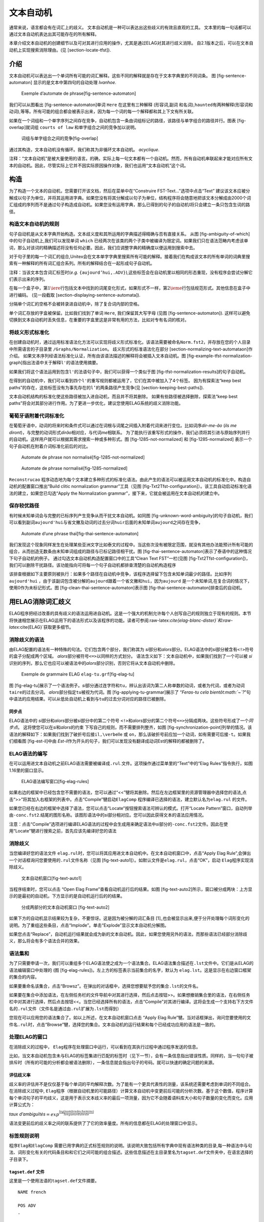 文本自动机
==========

通常来说，语言都会有在词汇上的歧义。
文本自动机是一种可以表达出这些歧义的有效且直观的工具。
文本里的每一句话都可以通过文本自动机表达出其可能存在的所有解释。

本章介绍文本自动机的创建细节以及可对其进行应用的操作，尤其是通过ELAG对其进行歧义消除。
自2.1版本之后，可以在文本自动机上实现搜索消除理由。(见 [section-locate-tfst]).

介绍
----

文本自动机可以表达出一个单词所有可能的词汇解释。这些不同的解释就是存在于文本字典里的不同词条。
图 [fig-sentence-automaton] 显示的是文本中第四句的自动处理 *Ivanhoe*.

.. figure:: resources/img/fig7-1.png
   :alt: Exemple d’automate de phrase[fig-sentence-automaton]
   :width: 15.50000cm

   Exemple d’automate de phrase[fig-sentence-automaton]

我们可以从图看出 [fig-sentence-automaton]单词 ``Here`` 在这里有三种解释
(形容词,副词
和名词),\ ``haunted``\ 有两种解释(形容词和动词),等等。所有可能的组合都会被表示出来，因为每一个词的每一个解释都和其上下文有所关联。

如果在一个词组和一个单字序列之间存在竞争，自动机包含一条由词组标记的路径，该路径与单字组合的路径并行。图表 [fig-overlap]就词组
``courts of law`` 和单字组合之间的竞争加以说明。

.. figure:: resources/img/fig7-2.png
   :alt: 词组与单字组合之间的竞争[fig-overlap]
   :width: 12.50000cm

   词组与单字组合之间的竞争[fig-overlap]

通过其构造，文本自动机没有循环。我们称其为非循环文本自动机。
*acyclique*.

注释：“文本自动机”是被大量使用的语言。的确，实际上每一句文本都有一个自动机。然而，所有自动机串联起来才能对应所有文本的自动机。因此，尽管实际上它并不因实际原因操作对象，我们也运用“文本自动机”这个词。

构造
----

为了构造一个文本的自动机，您需要打开该文档，然后在菜单中在“Construire
FST-Text...”选项中点击“Text”
建议该文本应被分解成以句子为单位，并将其运用进字典。如果您没有将其分解成以句子为单位，结构程序将会随意地把该文本分解成由2000个词汇组成的序列而不是通过句子构造成自动机。如果您没有运用字典，那么已得到的句子的自动机I将只会建立一条只包含生词的路径。

构造文本自动机的规则
~~~~~~~~~~~~~~~~~~~~

句子自动机是从文本字典开始构造。文本歧义度和其所运用的字典描述得精确与否有直接关系。
从图 [fig-ambiguity-of-which]中的句子自动机上,我们可以发现单词 ``which``
已经两次在该类的两个子类中被编译为限定词。如果我们只在语法范畴内考虑该单词，那么对该词的精确描述将没有任何必要。因此，我们应调整字典的精确度以便运用到搜索中去。

.. figure:: resources/img/fig7-3.png
   :alt: Double entrée pour ``which`` en tant que
   déterminant[fig-ambiguity-of-which]
   :width: 10.60000cm

   Double entrée pour ``which`` en tant que
   déterminant[fig-ambiguity-of-which]

对于句子里的每一个词汇的组合,Unitex会在文本单字字典里搜索所有可能的解释。接着我们在构成该文本的所有单词的词典里搜索有一种解释的所有词汇组合系列。所有的解释结合在一起形成句子自动机。

注释：当该文本包含词汇标签时(\ *e.g.*
``{aujourd’hui,.ADV}``),这些标签会在自动机里以相同的形态重现，没有程序会尝试分解它们表示出来的序列。

在每一个盒子中，第\ :math:`1\iere`\ 行包括文本中找到的词尾变化形式，如果形式不一样，第\ :math:`2\ieme`\ 行包括规范形式。其他信息在盒子中进行编码。
(见一段截取 [section-displaying-sentence-automata]).

分隔单个词汇的空格不会被转录进自动机中，除了复合词内部的空格。

单个词汇存放的字盒被保留。比如我们找到了单词 ``Here``,
我们保留其大写字母 (见图 [fig-sentence-automaton]).
这样可以避免切换到文本自动机时丢失信息，在重要的字盒里这是非常有用的方法，比如对专有名词的核对。

将歧义形式标准化
~~~~~~~~~~~~~~~~

在创建自动机时，通过运用标准语法化方法可以实现将歧义形式标准化。该语法需要被命名\ ``Norm.fst2``\ ，并存放在您的个人目录中所需语言的子目录里
``/Graphs/Normalization``\ 。
歧义形式的标准语法化在部分 [section-normalizing-text-automataon]作介绍。
如果文本序列经语法标准化认证，所有由该语法描述的解释将会被插入文本自动机。图 [fig-example-tfst-normalization-graph]指出法语中关于解释\ ``l'``\ 的语法使用摘要。

.. figure:: resources/img/fig7-4.png
   :alt: Normalisation de la séquence
   ``l’``\ [fig-example-tfst-normalization-graph]
   :width: 8.60000cm

   Normalisation de la séquence
   ``l’``\ [fig-example-tfst-normalization-graph]

如果我们将这个语法运用到包含\ ``l'``\ 的法语句子中，我们可以获得一个类似于图 [fig-tfst-normalization-results]的句子自动机。

.. figure:: resources/img/fig7-5.png
   :alt: Automate normalisé avec la grammaire de la
   figure [fig-example-tfst-normalization-graph]
   [fig-tfst-normalization-results]
   :width: 10.20000cm

   Automate normalisé avec la grammaire de la
   figure [fig-example-tfst-normalization-graph]
   [fig-tfst-normalization-results]

在得到的自动机中，我们可以看到四个\ ``l'``\ 的重写规则都被运用了，它们在其中被加入了4个标签。
因为有探索法“keep best
paths”的存在，这些标签没有为事先存在的\ ``l’``\ 的两条路径产生竞争(见
[section-keeping-best-paths]).

文本自动机结构的标准化使这些路径被加入进自动机，而且并不将其删除。
如果有些路径被选择删除，探索法“keep best
paths”将会对其部分进行作用。为了更进一步优化，建议您使用ELAG系统的歧义消除功能。

葡萄牙语附着代词标准化
~~~~~~~~~~~~~~~~~~~~~~

在葡萄牙语中，动词的将来时和条件式可以通过在词根与词尾之间插入附着代词来进行变位。比如词序\ *dir-me-ão*
(*ils me
diront*)，与完整的动词形式\ *dirão*\ 相对应，与代词\ *me*\ 相联系。
为了能执行该重写形式的操作，我们必须将其引进与原始序列并行的自动机。这样用户就可以根据其需求搜索一种或多种形式。图 [fig-1285-not-normalized]
和 [fig-1285-normalized] 表示一个句子自动机在附着介词标准化前后的对比。

.. figure:: resources/img/fig7-6.png
   :alt: Automate de phrase non normalisé[fig-1285-not-normalized]
   :width: 11.00000cm

   Automate de phrase non normalisé[fig-1285-not-normalized]

.. figure:: resources/img/fig7-7.png
   :alt: Automate de phrase normalisé[fig-1285-normalized]
   :width: 11.00000cm

   Automate de phrase normalisé[fig-1285-normalized]

``Reconstrucao``
程序动态地为每个文本建立多种形式的标准化语法。由此产生的语法可以被运用文本自动机的标准化中。构造自动机的配置窗口推出“Build
clitic normalization
grammar”工具（见图 [fig-Txt2Tfst-configuration]）。该工具自动启动标准化语法的建立，如果您已勾选“Apply
the Normalization grammar”，接下来，它就会被运用在文本自动机的建立中。

保存较优路径
~~~~~~~~~~~~

有时候未知单词会与完整的已标序列产生竞争从而干扰文本自动机。如同图 [fig-unknown-word-ambiguity]的句子自动机，我们可以看到副词\ ``aujourd'hui``\ 与省文撇及动词的过去分词\ ``huir``\ 后面的未知单词\ ``aujourd``\ 之间存在竞争，

.. figure:: resources/img/fig7-8.png
   :alt: Ambiguïté due à une séquence contenant un mot
   inconnu[fig-unknown-word-ambiguity]
   :width: 11.60000cm

   Ambiguïté due à une séquence contenant un mot
   inconnu[fig-unknown-word-ambiguity]

.. figure:: resources/img/fig7-9.png
   :alt: Automate d’une phrase thaï[fig-thai-sentence-automaton]
   :width: 14.00000cm

   Automate d’une phrase thaï[fig-thai-sentence-automaton]

我们发现这个现象同样发生在处理某些亚洲文字比如泰文的过程中。当这些次没有被限定范围，就没有其他办法能预计所有可能的组合，从而创造无数条由未知单词组成的路径与已标记路径相干扰。图 [fig-thai-sentence-automaton]表示了泰语中的这种情况下句子自动机的例子。
通过勾选文本自动机构造配置窗口中的工具“Clean Text
FST”一栏(见图 [fig-Txt2Tfst-configuration])，我们可以删除干扰路径。该功能指向可将每一个句子自动机都排查清楚的自动机构造程序

.. figure:: resources/img/fig7-10.png
   :alt: Configuration de la construction de l’automate du texte
   [fig-Txt2Tfst-configuration]
   :width: 14.00000cm

   Configuration de la construction de l’automate du texte
   [fig-Txt2Tfst-configuration]

该排查根据如下主要原则被执行：如果多个路径在自动机中竞争，该程序选择留下包含未知单词最少的路径。比如序列
``aujourd'hui``
，由于该副词包含被分解的\ ``aujourd``\ 跟着一个省文撇和\ ``hui``\ ，因为\ ``aujourd``
是一个未知单词,在复合词的情况下，使用0作为未标记形式。图 [fig-clean-thai-sentence-automaton]表示图 [fig-thai-sentence-automaton]排查后的自动机。

.. figure:: resources/img/fig7-11.png
   :alt: Automate de la figure [fig-thai-sentence-automaton] après
   nettoyage[fig-clean-thai-sentence-automaton]
   :width: 10.00000cm

   Automate de la figure [fig-thai-sentence-automaton] après
   nettoyage[fig-clean-thai-sentence-automaton]

用ELAG消除词汇歧义
------------------

ELAG程序把经过改善的具有歧义的语法运用进自动机。这是一个强大的机制允许每个人创写自己的规则独立于现有的规则。本节将快速相您展示在ELAG运用下的语法形式以及该程序的功能。读者可参阅:raw-latex:`\cite{elag-blanc-dister}`和:raw-latex:`\cite{ELAG}`获取更多细节。

消除歧义的语法
~~~~~~~~~~~~~~

由ELAG配置的语法有一种特殊的句法。它们包含两个部分，我们称其为
*si*\ 部分和\ *alors*\ 部分。ELAG语法中的\ *si*\ 部分被含有\ ``<!>``\ 符号的盒子分配成两个区域。
*alors*\ 部分被符号\ ``<=>``\ 以同样的方式划分。
语法含义如下：文本自动机中，如果我们找到了一个可以被 *si*
识别的序列，那么它也应可以被语法中的\ *alors*\ 部分识别，否则它将从文本自动机中删除。

.. figure:: resources/img/fig7-12.png
   :alt: Exemple de grammaire ELAG ``elag-tu.grf``\ [fig-elag-tu]
   :width: 13.10000cm

   Exemple de grammaire ELAG ``elag-tu.grf``\ [fig-elag-tu]

图 [fig-elag-tu]展示了一个语法例子。\ *si*\ 部分通过连字符和\ ``tu``\ ，辨认出该词为第二人称单数的动词，或者为代词，或者为动词\ ``taire``\ 的过去分词。
*alors*\ 部分指定\ ``tu``\ 被视为代词。图 [fig-applying-tu-grammar]展示了
“*Feras-tu cela
bientôt\ :math:`~`?*”句中语法的应用结果。可以从低处自动机上看到与\ ``tu``\ 的过去分词对应的路径已被删除。

.. figure:: resources/img/fig7-13.png
   :alt: Résultat de l’application de la grammaire de la
   figure [fig-elag-tu] [fig-applying-tu-grammar]
   :width: 14.00000cm

   Résultat de l’application de la grammaire de la figure [fig-elag-tu]
   [fig-applying-tu-grammar]

.. figure:: resources/img/fig7-14.png
   :alt: Utilisation du point de
   sychronisation[fig-synchronization-point]
   :width: 14.00000cm

   Utilisation du point de sychronisation[fig-synchronization-point]

同步点
^^^^^^

ELAG语法中的 *si*\ 部分和\ *alors*\ 部分被\ *si*\ 部分中的第二个符号
``<!>``\ 和\ *alors*\ 部分的第二个符号\ ``<=>``\ 分隔成两块。这些符号形成了一个\ *同步点*\ 。
这将使您可以在\ *si*\ 和\ *alors*\ 的约束
下写自己的规则，而不需要排列整齐，如图 [fig-synchronization-point]列举的情况。该语法的解释如下：如果我们找到了破折号后接\ ``il,\verb``\ elle
或
``on``\ ，那么该破折号前应加一个动词，如有需要可后接\ ``-t``\ 。如果我们细看图 [fig-est-il]中由
*Est-il*\ 作为开头的句子，我们可以发现没有翻译成动词Est的解释的都被删除了。

.. figure:: resources/img/fig7-15.png
   :alt: Résultat de l’application de la grammaire de la
   figure [fig-synchronization-point][fig-est-il]
   :width: 14.00000cm

   Résultat de l’application de la grammaire de la
   figure [fig-synchronization-point][fig-est-il]

ELAG语法的编写
~~~~~~~~~~~~~~

在可以运用进文本自动机之前ELAG语法需要被编译成\ ``.rul``.文件。这项操作通过菜单里的“Text”中的“Elag
Rules”指令执行，如图1.16里的窗口显示。

.. figure:: resources/img/fig7-16.png
   :alt: ELAG语法编写窗口[fig-elag-rules]
   :width: 15.00000cm

   ELAG语法编写窗口[fig-elag-rules]

如果右边的框架中已经包含您不需要的语法，您可以通过“<<”犍将其删除。然后在左边框架里的资源管理器中选择您的语法,点击“>>”将其加入右框架的列表中。点击“Compile”犍启动\ ``ElagComp``
程序编译已选择的语法，建立默认名为\ ``elag.rul`` 的文件。

如果您已经在右边的框架中选择了语法，您可以点击“Locate”按钮搜索语法可辨认的模式。打开“Locate
Pattern”窗口，自动列举由\ ``-conc.fst2``.结尾的图形名称。该图形语法中的\ *si*\ 部分相对应。您可以因此获得文本的语法应用情况。

注意：点击“Compile”选项进行编译ELAG语法的过程中会生成用来确定语法中\ *si*\ 部分的\ ``-conc.fst2``\ 文件。因此在使用“Locate”犍进行搜索之前，首先应该先编译好您的语法

消除歧义
~~~~~~~~

当您编译好您的语法文件
``elag.rul``\ 时，您可以将其应用进文本自动机中。在文本自动机窗口中，点击“Apply
Elag
Rule”,会弹出一个对话框询问您要使用的\ ``.rul``\ 文件名称（见图 [fig-text-auto1]）。如默认文件是\ ``elag.rul``\ ，点击“OK”，启动
``Elag``\ 程序实现消除歧义。

.. figure:: resources/img/fig7-17.png
   :alt: 文本自动机窗口[fig-text-auto1]
   :width: 12.00000cm

   文本自动机窗口[fig-text-auto1]

当程序结束时，您可以点击 “Open Elag
Frame”查看自动机运行后的结果。如图 [fig-text-auto2]所示，窗口被分成两块：上方显示的是最初的自动机，下方显示的是自动机运行后的的结果。

.. figure:: resources/img/fig7-18.png
   :alt: 分成两部分的文本自动机窗口 [fig-text-auto2]
   :width: 12.00000cm

   分成两部分的文本自动机窗口 [fig-text-auto2]

如果下方的自动机显示结果较为复杂，不要惊讶。这是因为被分解的词汇条目 [1]_也会被显示出来,便于分开处理每个词形变化的说明。为了重组这些条目，点击“Implode”。单击“Explode”显示文本自动机分解图。

如果您点击“Replace”，自动机运行结果就会成为新的文本自动机。因此，如果您使用另外的语法，而那些语法已经部分消除歧义，那么将会有多个语法合并的效果。

语法集和
~~~~~~~~

为了只需要申请一次，我们可以重组多个ELAG语法使之成为一个语法集合。ELAG语法集合描述在\ ``.lst``\ 文件中。它们是从ELAG的语法编辑窗口中处理的
(图 [fig-elag-rules])。左上方的标签表示当前集合的名字，默认为
``elag.lst``\ 。这是显示在右边窗口框架的集合的内容。

如果要重命名该集合，点击“Browsz”。在弹出的对话框中，选择您想要赋予您的集合\ ``.lst``\ 的文件名。

如果要在集合中添加语法，在左侧任务栏的文件导航中对其进行选择，然后点击按钮>>。如果想撤销集合里的语法，在右侧任务栏中对其进行选择，然后点击按钮<<。当您已经选择所有的语法，点击“Compile”对其进行编译。这将会生成一个支持右下方文件名的\ ``.rul``\ 文件（文件名是通过由\ ``.rul``\ 扩展为\ ``.lst``\ 而得到）

您现在可以应用您的语法集合了。如以上所述，在文本自动机窗口点击 “Apply
Elag
Rule”犍。当对话框弹出，询问您要使用的文件名\ ``.rul``\ 时，点击“Browse”犍，选择您的集合。文本自动机的运行结果和每个已经成功应用的语法是一致的。

处理ELAG的窗口
~~~~~~~~~~~~~~

在消除歧义的过程中，
``Elag``\ 程序在处理窗口中运行，可以看到在其执行过程中通过程序发送的信息。

比如，当文本自动机包含未与ELAG的标签集进行匹配的标签时（见下一节），会有一条信息指出错误性质。同样的，当一句句子被排斥时（所有的可能的分析都会被语法删除），一条信息就会指出句子的号码。就可以快速的确定问题的来源。

评估歧义率
^^^^^^^^^^

歧义率的评估并不是仅仅基于每个单词的平均解释次数。为了能有一个更具代表性的测量，该系统还需要考虑到单词的不同组合。在消除歧义过程中,
``Elag``\ 程序（根据自动机里的可能路径）计算文本自动机中变更前后可能的分析次数。基于这个数值，程序计算每个单词句子的平均歧义，这是用于表示文本歧义率的最后一项测量，因为它不会随着语料库大小和句子数量的变化而变化。应用计算公式为：

*taux
d’ambiguïtés*\ :math:`=exp^{\frac{log(nombre de chemins)}{longueur du texte}}`

语法变更前后的歧义率之间的联系提供了了它的效率量度。所有的信息都在ELAG的处理窗口中显示。

标签规则说明
~~~~~~~~~~~~

程序\ ``Elag``\ 和\ ``ElagComp``
需要已用字典的正式标签规则的说明。该说明大致包括所有字典中现有语法种类的目录,每一种语法中与句法、词形变化有关的代码条目和和它们之间可能的组合描述。这些信息描述在主目录里名为\ ``tagset.def``\ 文件夹中，在语言选择的子目录下。

``tagset.def`` 文件
^^^^^^^^^^^^^^^^^^^

这里是一个使用法语的\ ``tagset.def``\ 文件摘要。

::



    NAME french

    POS ADV
    .

    POS PRO
    flex:
    pers   = 1 2 3
    genre  = m f
    nombre = s p
    discr:
    subcat = Pind Pdem PpvIL PpvLUI PpvLE Ton PpvPR PronQ Dnom Pposs1s...
    complete:
    Pind     <genre> <nombre>
    Pdem     <genre> <nombre>
    Pposs1s  <genre> <nombre>
    Pposs1p  <genre> <nombre>
    Pposs2s  <genre> <nombre>
    Pposs2p  <genre> <nombre>
    Pposs3s  <genre> <nombre>
    Pposs3p  <genre> <nombre>
    PpvIL    <genre> <nombre> <pers>
    PpvLE    <genre> <nombre> <pers>
    PpvLUI   <genre> <nombre> <pers>      #
    Ton      <genre> <nombre> <pers>      # lui, elle, moi
    PpvPR                                 # en y
    PronQ                                 # ou qui que quoi
    Dnom                                  # rien
    .

    POS A ## adjectifs
    flex:
    genre  = m f
    nombre = s p
    cat:
    gauche = g
    droite = d
    complete:
    <genre> <nombre>
    _  # pour {de bonne humeur,.A}, {au bord des larmes,.A} par exemple
    .


    POS V
    flex:
    temps  = C F I J K P S T W Y G X
    pers   = 1 2 3
    genre  = m f
    nombre = s p
    complete:
    W
    G
    C <pers> <nombre>
    F <pers> <nombre>
    I <pers> <nombre>
    J <pers> <nombre>
    P <pers> <nombre>
    S <pers> <nombre>
    T <pers> <nombre>
    X 1 s   # eusse dusse puisse fusse (-je)
    Y 1 p
    Y 2 <nombre>
    K <genre> <nombre>
    .

``#``\ 符号指的是该行其余部分都是注释。注释可以出现在文件中的任何位置。文件始终由\ ``NAME``\ 开始，随后是一个识别码(\ ``比如french``)。该文件的其余部分由
``POS``\ 节(即 Part-Of-Speech,
词类部分)组成，每个语音类别分别有一节。每一节都描述了属于该语法范畴词汇标签的结构。每一节由四个部分组成，以下可供选择：

-  ``flex``\ ：
   这部分列出了相关的语法范畴由词形变化的代码。例如代码\ ``1,2,3``
   表示进入的人，对于代词时贴切的，但并不适用于主语。每一行表示与词形变化相关的属性（性别，时间等），并且由\ ``=``\ 后的属性名称和它可以采取的值组成；比如以下的一行表示的是可以取值为\ :math:`1`,
   :math:`2` 或 :math:`3`\ 的\ :math:`pers`\ 属性。

   ::

       pers = 1 2 3

-  ``cat``:
   该部分表示的是句法和语义的属性，它们可以归因于属于该语法范畴的输入。每一行描述一个属性和它可以采取的值。表示同一属性的代码必须是互相排斥的。也就是说，入口不可以同一属性采取多个值。然而存在给定一个属性而不采取任何值的标签。比如，定义\ ``niveau_de_langue``
   属性，取值\ ``z1``, ``z2`` et ``z3``\ ，表示如下：

   ::

       niveau_de_langue = z1 z2 z3

   但是这个属性不一定存在于所有的单词中。

-  ``discr``:
   该部分是由单个属性声明构成。语义与\ ``cat``\ 部分是一样的并且这里表示的属性不应在\ ``cat``\ 里重复;在有相似词形变化的属性的语法目录中，该部分可将语法目录分成子目录\ *discriminantes*\ 。比如代词，指代人，属于人称代词的子类别，但是并不再关系代词的条目中。在\ ``complete``\ 部分中会对依赖关系进行说明；

-  ``complete``:
   这部分解释属于常见的语法类词的形态标记。每一行根据子目录的判断描述词形变化代码的有效组合（如果这样的类已经声明）。当属性名称显示在(\ ``<``\ 和\ ``>``)之间时，这意味着任何值都适用于该属性。也可以利用只包含
   ``_``
   (下划线)的一行声明一个条目不包含任何字符。比如，如果我们将以下的字行看作与动词描述相关的摘要：

   ::

       W
       K <genre> <nombre>

   这可以表示没有其他词性变化特征的动词不定式（由\ ``W``\ 表示）而当是过去分词(code
   ``K``)时需要与性与数相配合。

词形变化码的说明
^^^^^^^^^^^^^^^^

``discr``\ 部分的主要作用是区分子目录下有相似形态特性的标签。然后该子目录可方便编写
``complete``\ 部分。

为了ELAG语法的可读性，尽可能相同子目录下的元素都有相同的词形变化特征；在这情况下，每个子目录，\ ``complete``
部分都只由一行组成。

比如参考以下例子，选自代词的说明：

::

    Pdem  <genre> <nombre>
    PpvIl <genre> <nombre> <pers>
    PpvPr

这些行表示:

-  所有指示代词(\ ``PRO+Pdem>``)都有性与数的特征；
   (``<PRO+PpvIl>``)是由一个人、性与数进行形态标记；

-  介词代词 (*en*, *y*)没有词性变化特征。

所有出现在词典里的词形变化特征和判别式组合都应描述在\ ``tagset.def``\ 文件夹里；
否则相应的条目会被ELAG删除

在同一个子目录下的单词被它们的词形变化特征区分的情况下，
必须在\ ``complete``\ 部分写若干行。这种描述方式不足的地方是在ELAG语法下在这些单词间进行区分比较困难。

参考上述例子的说明，有些法语中的形容词有性数的特征，而另一些没有词形变化的特征。比如固定短语如\ *de
bonne humeur*\ ，它的句法特征与形容词相似。

，因而不用遵循词形变化。问题是如果我们想在消除歧义的语法里只参考这一类的形容词，
``<A>``\ 标志是不包含在其中的，因为它是给所有形容词的。
为了解决这个问题，在符合这个属性的其中一个值前面写下\ ``@``
这个字符时，可以否认词形变化属性。因此\ ``<A:@m@p>``\ 符号可以识别所有既没有数量也没有性别的形容词。在这个操作下，现可以写出如同图 [fig-NA]的语法，规定名词与形容词之间的性别与数量的配合 [2]_。

这样的句子是被归纳在法语词典里的只要形容词词尾不变，没有词形变化。问题是，如果我们只想在歧义消除语法中参考这一类的形容词，\ ``<A>``\ 符号不适用，因为它只是适用于所有形容词。为了避免这个问题，可以通过在符合这种属性的可能的值之前写下\ ``@``\ 来否定其词形变化属性，因此\ ``<A:@m@p>``\ 符号可以辨识所有没有性数的形容词。通过这个操作，目前可以写出如图 [fig-NA]的语法，使名词与形容词之间的性数相配合，如 [3]_.这个语法保留句子的正确分析如：\ *Les
personnes de bonne humeur m’insupportent*.

然而建议少使用@操作，因为它会影响文法的可读性。最好区分在\ ``discr``\ 部分，通过子目录判别定义接受不同词形变化部分的标签。

.. figure:: resources/img/fig7-19.png
   :alt:  ELAG文法纠正名词与形容词之间的性数配合，如下 [fig-NA]
   :width: 12.00000cm

    ELAG文法纠正名词与形容词之间的性数配合，如下 [fig-NA]

可选码
^^^^^^

句法代码和可选的语义在猫部分声明。他们
可以在ELAG文法与其它代码一起使用。所不同的是，在加载文本自动机时，
这些代码不会参与决定一个标签是否应被拒绝 禁用与否。

这些都是可选的代码，与其他代码相独立，像比如语言级别属性(\ ``z1``,
``z2`` 或 ``z3``)。 与之相同的还有词形变化码，它同样可以在名词属性前写
``!``\ 符号时拒绝词形变化属性。因此同我们的示例文件，\ ``<A!gauche:f>``\ 标志可以识别所有没有\ ``gauche``\ 码的阴性形容词，
 [4]_.

``tagset.def``
文件中声明的代码都会被ELAG忽略。如果一个词典条目有这样的代码，ELAG会产生警告并删除此代码。

因此如果两个并发的条目因代码没有声明而没有在原始的文本自动机中区分，这些条目会通过程序区分并且统一到自动机结果中的单个条目里。

因此在\ ``tagset.def``
文件里的标签设置可以减少歧异，分解只与没有声明的代码不同的和与应用语法相独立的单词。

例如在最完整的法语字典里，每一个动词区分检查的特征在于它是通过参考描述它的词汇文法表。到目前为止，我们考虑信息重组，词法语法分析，而且我们没有因此掺入标签集的描述。因此加载文本自动机的时候它可以自动降低歧异率从而自动消除。

为了很好得区分与ELAG语法的标签设置的相关效果，建议在运用消除歧异语法前先进行一步文本标准化。此标准化化是不给文本自动机的语法施加任何约束来实现，如图 [fig-elag-norm]。注意出，此语法在Unitex中通常存在并在\ ``norm.rul``.文件中预编译。

.. figure:: resources/img/fig7-20.png
   :alt: Grammaire ELAG n’exprimant aucune contrainte[fig-elag-norm]
   :width: 9.00000cm

   Grammaire ELAG n’exprimant aucune contrainte[fig-elag-norm]

这个语法的运用结果是原始自动机的所有没有写进\ ``tagset.def``,
文件的、没有与这个描述一致（因为属于未知活用语法范畴或性数无配合）的代码都会被清除。因此在通过以标准化的自动机替换文本自动机时，我们可以确定之后的自动机调整都只是因为ELAG语法的作用。

优化语法
~~~~~~~~

通过\ ``ElagComp``
程序执行的语法的汇编包含建立一个自动机，其语言是一组没有被文法拒绝词汇条目序列（或一个句子或词汇的解释）。这个任务是复杂的，可能需要较长的时间，但写入文法时它可以显著加快观察某些原则。

限制分支数量 *alors*
^^^^^^^^^^^^^^^^^^^^

建议可以减少\ *alors*\ 部分的数量，这可以显著减少编译文法的时间。大多数情况下，一个有许多\ *alors*\ 部分的语法可以用一个或两个
*then*\ 部分不损失易读性地重写。比如图 [fig-NA-bad]中的语法规定它后面的动词和代词之间的约束。

.. figure:: resources/img/fig7-21.png
   :alt: Grammaire ELAG vérifiant l’accord entre verbe et
   pronom[fig-NA-bad]
   :width: 15.00000cm

   Grammaire ELAG vérifiant l’accord entre verbe et pronom[fig-NA-bad]

如图 [fig-NA-good]所示，我们可以写一个等效语法逐一分解所有textitalors部分。两个语法将具有完全相同的文字自动机相同的效果，但在第二次将被更快地编译。

.. figure:: resources/img/fig7-22.png
   :alt: 优化的ELAG语法修正动词与名词之间的配合[fig-NA-good]
   :width: 15.00000cm

   优化的ELAG语法修正动词与名词之间的配合[fig-NA-good]

词法符号的使用
^^^^^^^^^^^^^^

最好只在必要的时候使用该辅助定理，尤其时对于那些符合语法规则的词的子目录和它们的辅助定理拥有同样多的信息的时候。如果非要在符号里使用辅助定理，建议尽可能使语法、语义、歧义精确。比如法语字典中，用
``<PRO+PpvI1:1s>``\ 符号来替代
``<je.PRO:1s>``\ ，\ ``<je.PRO+PpvIL:1s>``
，\ ``<je.PRO>``\ 这些符号会更好。实际上，这些符号都是一样的，都只能识别\ ``{je,PRO+PpvIL:1ms:1fs}``\ 字典词条这种程度。然而，如该程序不能自动推断该信息，如果不使这些功能精确，那么该程序就会认为
``<je.PRO:3p>``, ``<je.PRO+PronQ>`` 等标签不存在，是徒劳的。

涂鸦文本自动化的线性化
----------------------

默认情况下，文本自动机由于包含词汇歧义所以由多个标签路径。线性化的过程是选择一个单一路径，一个通过筛选、删除其他标签得到的标签序列。结果就是一个有着单一路径的文本自动机（如图[section-linear-text]将线性自动机转变成线性文本）。
路径的选择取决于他的得分。 具有最高得分的路径被选择而其他删除
路径的分数是由受过编辑的上一个注释的语料库的统计模型进行计算。
该模型通过TrainingTagger程序（见
[section-TrainingTagger]）使用涂鸦文件数据。
比如，如图[fig7-linearize2]，\ *Les insectes nuisibles envahissent la
maison*\ 的最初的自动机。将其线性化之后，如图 [fig7-linearize3]。

.. figure:: resources/img/fig7-linearize2.png
   :alt: *Les insectes nuisibles envahissent la
   maison.*\ [fig7-linearize2]的文本自动机
   :width: 16.00000cm

   *Les insectes nuisibles envahissent la
   maison.*\ [fig7-linearize2]的文本自动机

.. figure:: resources/img/fig7-linearize3.png
   :alt: 线性文本自动机[fig7-linearize3]
   :width: 16.00000cm

   线性文本自动机[fig7-linearize3]

标签的兼容性
~~~~~~~~~~~~

涂鸦词汇的标签集和语料标签一样或属于统一类型(见下图)。每次使用文本自动机上的涂鸦文本时，我们需要注意标签集和词法。模型的标签集应该与文本自动机的标签集一致。比如，如果统计模型用标签集
``DET`` pour les mots
``the``\ 计算，文本里对应的标签集应该是\ ``DET``\ 。Unitex有一个功能可以改变文本中单词的形式，比如使
``doesn't`` en
``does not``\ 形式化，应用置换图或规范化图形可能导致单词形状的变化。
如果这样的处理被应用到文本，它必须也已应用到训练语料。如果这些规则不遵循，则标记器可能无法找到在文本自动机所需的路径。

TrainingTagger程序产生两种类型的涂鸦文本。第一种删除基于gramaticaux码、语义、句法的过渡口(\ ``that.DET+Ddem``
au lieu de
``that.PRO+Pdem``)。这种处理促进驱动而且那些词性变化的信息不再适用于所有的应用。

标注器的使用
~~~~~~~~~~~~

线性化的文本自动机，则必须选择在配置窗口“的标注器线性化”，构建文本自动机(cf.
图 [fig7-linearize1])。有了这个操作，该程序线性化自动机里的所有句子。
你需要单击“Set”犍同时选择标注器的文件数据 (扩展名是 “.bin”)。后缀为
“morph”标注器文件数据是第一种类型(有词性变化码)
，后缀为“cat”的是第二种类型
（没有词形变化码）。如果你使用“morph”类型，你需要同时点击“Normalize
accordind to Elag tagset.def” （更多细节，看 [section-Tagger]
关于\ ``Tagger``\ 程序）。

.. figure:: resources/img/fig7-linearize1.png
   :alt: 配置文本自动机的线性化[fig7-linearize1]
   :width: 13.00000cm

   配置文本自动机的线性化[fig7-linearize1]

比如图[fig7-linearize3]的文本自动机，是图
[fig7-linearize2]线性文本自动机的出口，“cat”版本。“morph”版本的线性化文本自动机如图[fig7-linearize4]。

.. figure:: resources/img/fig7-linearize4.png
   :alt: 有着“morph”类数据的线性文本自动机[fig7-linearize4]
   :width: 16.00000cm

   有着“morph”类数据的线性文本自动机[fig7-linearize4]

创建一个新的涂鸦文本
~~~~~~~~~~~~~~~~~~~~

为您创造语言的新恶搞，你必须在你自己标注的语料库里启动TrainingTagger程序。标注的资料在[section-corpus-file]编译。正如我们注意到的[section-linearization-tagset]部分，你需要注意标签集和词法。在计算统计模型前，您必须确定您将使用哪个字典和规范化图构建文本自动机，然后，如果单词或标签集的形式不完全相同，你需要改变标注语料库。比如，如果标准化图形转换\ ``jusqu'``
en ``jusque``\ ，在标记的语料库里对应的单词应该是\ ``jusque``\ 。

对于Unitex自带的法语涂鸦文本。它被由缺乏语义和句法的代码的标签组成的标记语料库创建。

操作文本自动机
--------------

显示句子自动机
~~~~~~~~~~~~~~

如之前我们所看到的，文本自动机是文本里所有句子自动机的组合。这个结构可以由\ ``.fst2``\ 展示，被用来表示被编译的语法。然而，
此格式不直接显示的句子控制器。需要使用\ ``Fst2Grf``\ 程序来将句子自动机转换成图形来显示它。当你选择一句句子来生成文件
``.grf``. 时，这个程序会被自动调用。

生成的\ ``.grf``\ 文件不以和用户自己构造的图
``.grf``\ 文件一样的方式解释说明。实际上在一个正常的图中，一个框的线是由
``+``\ 符号分隔开来，
在一个表示句子的图中，每一个框，要么是一个没有标签的词汇的集合，要么是一个由大括号阔起来的字典词条。如果框中只包含了没有标签的词汇集合，后者就会单独出现在框中。如果框中包含一个字典条目，词尾变化的形式也会显现，如果与规范形式不同，规范形式也会显示。语法信息和词性变化信息也会显示在框的下面。

图 [fig-first-sentence-Ivanhoe]指出由第一句话\ *Ivanhoe*\ 得到的图。
``Ivanhoe``, ``Walter``\ 单词和
``Scott``\ 被当作生词。单词\ ``by``\ 在字典中对应两个词条。
``Sir``\ 在字典里也对应两个词条，但是其规范形式是\ ``sir``\ ，用小写字母区分词性变化形式。

.. figure:: resources/img/fig7-23.png
   :alt: 第一句句子自动化 *Ivanhoe*\ [fig-first-sentence-Ivanhoe]
   :width: 11.00000cm

   第一句句子自动化 *Ivanhoe*\ [fig-first-sentence-Ivanhoe]

手动更改文本自动机
~~~~~~~~~~~~~~~~~~

可以通过手动更改句子自动机，除了出现保存在在ELAG范围
(底部范围)里的。你可以添加，转换，删除框或过渡部分。当一个图被修改，它会被保存在名为``sentenceN.grf``\ 的文本目录里，\ :math:`N`\ 表示句子数量。

当你选择一个句子，如果存在这句话的图形变化，且显示出来。您可以通过点击“Reset
Sentence Graph”实现句子自动化。 (如图 [fig-modified-sentence-automaton])

.. figure:: resources/img/fig7-24.png
   :alt: 句子自动机的修改[fig-modified-sentence-automaton]
   :width: 15.00000cm

   句子自动机的修改[fig-modified-sentence-automaton]

当创建文本自动机时，所有文本目录里目前修改的句子图都会被删除。

注意：手动更改您的账户时可以重新建立您的文本自动机。点击“Rebuild
FST-Text”选项，重新建立。所有已经被修改的句子都会在文本自动机里被修订过的文本替换，新的文本自动机就会重新启动

手动消除歧义
^^^^^^^^^^^^

因为词汇歧义，文本自动机可以包含多条标签路径。你可以用ELAG程序或手动选择句子自动机里一个或所有句子
进行歧义消除。有多个不同标签的框出现时，在你想要保留的框上点击右犍。你选择的框的边缘会加粗而其他的会变灰色(如图 [fig-manually-resolve-ambiguities])。

.. figure:: resources/img/fig7-24b.png
   :alt: 在句子自动机里手动消除歧义[fig-manually-resolve-ambiguities]
   :width: 15.00000cm

   在句子自动机里手动消除歧义[fig-manually-resolve-ambiguities]

点击“Remove greyed
states”犍只保留选择的框。(如图 [fig-removed-ambiguities])。

.. figure:: resources/img/fig7-24c.png
   :alt: 在句子自动机中取出有歧义的框 [fig-removed-ambiguities]
   :width: 11.00000cm

   在句子自动机中取出有歧义的框 [fig-removed-ambiguities]

显示参量
~~~~~~~~

句子自动机和图形遵循同样的显示选项。它们共享相同的颜色和字体，以及使用的抗混叠的影响。为了形成句子自动机的界面，你需要在“Info”菜单里点击
“Preferences...”设置主要外形。更多细节，请看 [section-display-fonts-colors]。

你可以在“FSGraph”菜单中点击“Print...”打印句子自动机或使用快捷键<Ctrl+P>，确保打印方向设置为横向模式。。
，要调整此设置，单击“FSGraph”菜单中的“Page Setup”。

转换文本自动机为线性文本
------------------------

如果文本自动机不再有歧义，可以建立文本文件对应一个唯一路径。进入菜单“Text”点击
“Convert FST-Text to
Text...”。如图所示窗口 [fig-linearization-configuration]，
然后就可以设置输出文本文件

.. figure:: resources/img/fig7-25.png
   :alt: 选择输出文件，文本自动机的线性化[fig-linearization-configuration]
   :width: 10.00000cm

   选择输出文件，文本自动机的线性化[fig-linearization-configuration]

如果自动机没有线性化，一个错误信息会告诉你第一句的编号包含歧义。否则
``Tfst2Unambig``\ 程序根据以下原则构建输出文件

-  文件逐行输出；

-  除了最后一行的句子外所有句子都要以\ ``{S}``\ 结尾；

-  在框里写的程序之后后需要后接空格。

.. figure:: resources/img/fig7-26.png
   :alt: 线性文本自动机的例子[fig-linear-automaton]
   :width: 12.00000cm

   线性文本自动机的例子[fig-linear-automaton]

注意：

NOTE : 空间管理完全留给用户。因此如果初始文本是如图所示的自动机样式
[fig-linear-automaton], 生成的文本将是:

::

    2 3 {cats,cat.N+Anl:p} {are,be.V:P2s:P1p:P2p:P3p} {white,white.A} .

文本自动机里的模式搜索
----------------------

Unitex的\ ``LocateTfst``\ 程序可以在文本自动机中实现搜索。最主要的好处是我们可以：

-  优化消除歧义; (如下);

-  在几个形态层面的工作（复合词，简单的单词语素）。\*
   这个很有趣，因为你可以很容易地操纵汇聚语言，如朝鲜语（见
   [section-korean]）

规则与应用\ ``Locate``\ 搜索特别相似。这里是一些不同点：

Les règles sont très proches de celles qui s’appliquent lors des
recherches avec ``Locate``. Voici les différences:

-  你无法记住变量序列，\ ``Locate`` (如图 [fig-context6], 页面 )

-  你无法识别非文本自动机：如果文本自动机只包含一个词组的标签，却没有其中包含的单词，你就不能识别这些单词。比如在如图的这个句子中 [fig7-locatetfst1]，不可能会识别\ ``soixante``
   或\ ``huit``\ ，因为其路径不存在。

   .. figure:: resources/img/fig7-locatetfst1.png
      :alt: 自动机无法识别的模式 *huit*\ [fig7-locatetfst1]
      :width: 9.00000cm

      自动机无法识别的模式 *huit*\ [fig7-locatetfst1]

-  识别顺序可能会有所不同。实际上文本自动机可以包含不与输入文本匹配的标签，尤其是当语法标准被施加时。比如你在\ *80jours*\ 文本自动机中搜索\ ``<le.DET>``
   模式，你会得到7703匹配，而\ ``Locate``\ 只能搜索到5763个。这是因为，只有几个字已经标准化，
   ``au`` :math:`\rightarrow` ``à le`` ou ``du``
   :math:`\rightarrow`\ ``de le``\ 。因此如果你搜索\ ``<le.DET>``\ ，
   ``LocateTfst``\ 识别由语法标准添加到文本自动机的标签，
   ``Concord``\ 使用原始文本文件建立一致性，如图所示 [fig7-locatetfst2]。

   .. figure:: resources/img/fig7-locatetfst2.png
      :alt: 模式一致 ``<le.DET>``\ [fig7-locatetfst2]
      :width: 14.00000cm

      模式一致 ``<le.DET>``\ [fig7-locatetfst2]

-  ``<TOKEN>``
   不能识别这些在\ ``tokens.txt``\ 定义的tokens。它识别任何文本自动机的标签。如果时词组的标签，识别的标签可能比tokens更长，如果自动机包括类似\ ``un``\ 的形态分析，甚至会更短如图[morphoB]，页面
   。

-  即使没有进入形态模式，你可以定义变量字典(cf.
    [dictionary-variables])。然后可以处理有词性变化的变量，规范形式和相应的代码词汇，语法类提取物，
   它们的语义代码，它们的屈折码和值
   ``yyy``\ 属性的\ ``zzz``\ ，如果是否含有以下形式的代码
   ``yyy=zzz``\ ，

。

显示表格
--------

句子自动机可以以表格形式显示。要做到这一点，只需
选择在控制器文本框中的“表格”选项卡。你会看到一个表格，如图[fig7-table1]。

.. figure:: resources/img/fig7-table1.png
   :alt: 显示表格[fig7-table1]
   :width: 14.50000cm

   显示表格[fig7-table1]

此表是不完全等同于句子自动机，因为它仅显示为每个单个或复合词可能的POS。它应被视为包含在控制器中的信息中粗略的和紧凑的图。您还可以过滤语法/语义代码显示。选择“All”然后你可以看到所有代码。选择
“Only POS category”第一个代码（代表POS类别）。如果你选择 “Use filter”
写一个正则表达式\ :math:`X`\ ，不会被\ :math:`X`\ 识别的代码将会被删除。所有
POSIX 的正则表达式都会作为过滤器被接受。确认“Always show POS
category”也就是说POS类将会被保留即使没有被过滤器匹配。详情请见
[fig7-table2]，展示了一个过滤结果，
经\ ``^[A-Z]``\ 筛选过滤匹配任何由大写字母开头的单词，因此去除\ ``z1``\ 这样的字符。

.. figure:: resources/img/fig7-table2.png
   :alt: 显示筛选表格[fig7-table2]
   :width: 14.50000cm

   显示筛选表格[fig7-table2]

“Export all text as POS
list”犍可以用来在文本文件里输出自动文本集显示在表格里，使用最常用的表格。实际上这个功能时有实验性的病并且将来还有可能作调整。这里是输出实例。

::

    (Je/N:ms:mp)|(Je/PRO/PpvIL:1fs:1ms) (suis/V:P1s)|(suis/V:Y2s:P2s:P1s) 
    M/N:mp:ms . Mdiba (de/DET/Dind:fp:mp:fs:ms)|(de/PREP)|(de/PREP/z1
    +de la/DET/Dind/z1:fs)|(de/PREP/z1+des/DET/Dind/z1:mp:fp)|(de/PREP/z1
    +du/DET/Dind/z1:ms)|(de la/DET/Dind/z1:fs)|(des/DET/Dind/z1:mp:fp)|
    (du/DET/Dind/z1:ms) LG - ville/N:fs . {S}

韩语的特殊情况
--------------

韩国是一个具有非常特殊形态的粘着语：单词音节代表韩文称为字符组成，但Hangul字符对应的字母JAMO的几个字符。比如我们从图
[fig7-korean1] 看出两个Hangul的例子，后接它们同等的Jamo。

.. figure:: resources/img/fig7-korean1.png
   :alt: 符号和它们对应的字母 [fig7-korean1]
   :width: 4.50000cm

   符号和它们对应的字母 [fig7-korean1]

另外，词素不必对应于朝鲜文字符。如图[fig7-korean2]表示一个给定的令牌（绿色）必须分析
作为两个元素的组合：一个动词和变指数。问题是变指数只形成与动词
Hangul最后一个字符组合的Jamo字符作为韩文整个单词的最后一个字符（绿色）。绿色的令牌与没有被标注的令牌对应。没有被标注的令牌在其他语言中没有被标为绿色。

.. figure:: resources/img/fig7-korean2.png
   :alt: Hangul字符分解[fig7-korean2]
   :width: 6.00000cm

   Hangul字符分解[fig7-korean2]

因此，使用韩语的人优先用一个
Hangul和Jamo字符的结合来写语法。因此，如图[fig7-korean3]的语法识别如图[fig7-korean4]的序列。

.. figure:: resources/img/fig7-korean3.png
   :alt: 有两个Jamo字母的语法[fig7-korean3]
   :width: 5.50000cm

   有两个Jamo字母的语法[fig7-korean3]

.. figure:: resources/img/fig7-korean4.png
   :alt: 通过图[fig7-korean3][fig7-korean4]
   :width: 13.00000cm

   通过图[fig7-korean3][fig7-korean4]

的语法识别的句子自动机

注意:

#. Jambo
   字母不再包含韩语字母的文件(\ ``Alphabet.txt``)中。不要添加到这个文件中，因为这会导致程序出现故障.

#. 该脚本文件包含某些中国字符和一些韩文。在实践中，如果语法同时包含中文和韩文，可以在文本自动机中自动将他识别出来。比如[fig7-korean5]图所示的语法可以识别[fig7-korean4]图中的句子。因为字母表包含了相同的字符如图所示
   [fig7-korean6].

.. figure:: resources/img/fig7-korean5.png
   :alt: 有汉字的语法[fig7-korean5]
   :width: 5.00000cm

   有汉字的语法[fig7-korean5]

.. figure:: resources/img/fig7-korean6.png
   :alt: 处理包含韩文的文件[fig7-korean6]
   :width: 3.50000cm

   处理包含韩文的文件[fig7-korean6]

.. [1]
   这些条目重组多个随词形变化的解释，比如：\ ``{se,.PRO+PpvLE:3ms:3fs:3mp:3fp}``.

.. [2]
   这个语法并不是完全正确，因为它排除了一些情况，比如分析这句：\ *J’ai
   reçu des coups de fil de ma mère hallucinants.*\ 时，判断其为正确

.. [3]
   这个语法比你个不是完全正确，因为它排除了一些情况，比如分析这句\ *J’ai
   reçu des coups de fil de ma mère hallucinants.*\ 时，判断其为正确

.. [4]
   这个代码表示形容词应该出现在所形容的名词左边，像\ *bel*\ 这样的情况Ce
